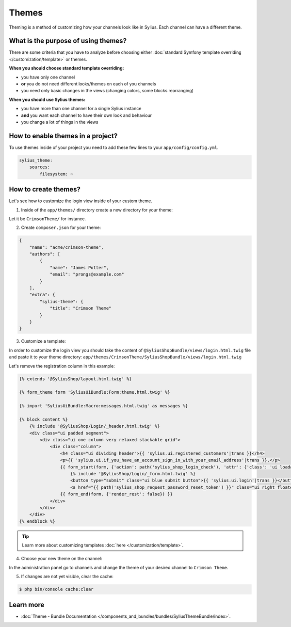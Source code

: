 .. index::
   single: Themes

Themes
======

Theming is a method of customizing how your channels look like in Sylius. Each channel can have a different theme.

What is the purpose of using themes?
------------------------------------

There are some criteria that you have to analyze before choosing either :doc:`standard Symfony template overriding </customization/template>` or themes.

**When you should choose standard template overriding:**

* you have only one channel
* **or** you do not need different looks/themes on each of you channels
* you need only basic changes in the views (changing colors, some blocks rearranging)

**When you should use Sylius themes:**

* you have more than one channel for a single Sylius instance
* **and** you want each channel to have their own look and behaviour
* you change a lot of things in the views

How to enable themes in a project?
----------------------------------

To use themes inside of your project you need to add these few lines to your ``app/config/config.yml``.

.. code-block:: yaml

   sylius_theme:
       sources:
           filesystem: ~

How to create themes?
---------------------

Let's see how to customize the login view inside of your custom theme.

1. Inside of the ``app/themes/`` directory create a new directory for your theme:

Let it be ``CrimsonTheme/`` for instance.

2. Create ``composer.json`` for your theme:

.. code-block:: yaml

   {
       "name": "acme/crimson-theme",
       "authors": [
           {
               "name": "James Potter",
               "email": "prongs@example.com"
           }
       ],
       "extra": {
           "sylius-theme": {
               "title": "Crimson Theme"
           }
       }
   }

3. Customize a template:

In order to customize the login view you should take the content of ``@SyliusShopBundle/views/login.html.twig`` file
and paste it to your theme directory: ``app/themes/CrimsonTheme/SyliusShopBundle/views/login.html.twig``

Let's remove the registration column in this example:

.. code-block:: twig

   {% extends '@SyliusShop/layout.html.twig' %}

   {% form_theme form 'SyliusUiBundle:Form:theme.html.twig' %}

   {% import 'SyliusUiBundle:Macro:messages.html.twig' as messages %}

   {% block content %}
       {% include '@SyliusShop/Login/_header.html.twig' %}
       <div class="ui padded segment">
           <div class="ui one column very relaxed stackable grid">
               <div class="column">
                   <h4 class="ui dividing header">{{ 'sylius.ui.registered_customers'|trans }}</h4>
                   <p>{{ 'sylius.ui.if_you_have_an_account_sign_in_with_your_email_address'|trans }}.</p>
                   {{ form_start(form, {'action': path('sylius_shop_login_check'), 'attr': {'class': 'ui loadable form', 'novalidate': 'novalidate'}}) }}
                       {% include '@SyliusShop/Login/_form.html.twig' %}
                       <button type="submit" class="ui blue submit button">{{ 'sylius.ui.login'|trans }}</button>
                       <a href="{{ path('sylius_shop_request_password_reset_token') }}" class="ui right floated button">{{ 'sylius.ui.forgot_password'|trans }}</a>
                   {{ form_end(form, {'render_rest': false}) }}
               </div>
           </div>
       </div>
   {% endblock %}

.. tip::

   Learn more about customizing templates :doc:`here </customization/template>`.

4. Choose your new theme on the channel:

In the administration panel go to channels and change the theme of your desired channel to ``Crimson Theme``.

.. image:: ../../_images/channel_theme.png
   :align: center

5. If changes are not yet visible, clear the cache:

.. code-block:: bash

   $ php bin/console cache:clear

Learn more
----------

* :doc:`Theme - Bundle Documentation </components_and_bundles/bundles/SyliusThemeBundle/index>`.
